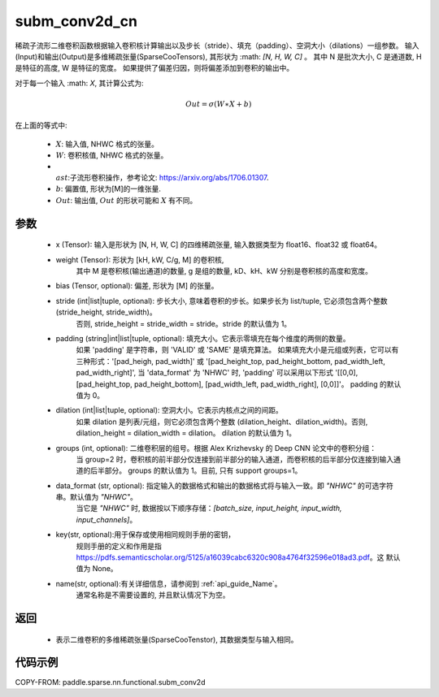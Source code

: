 .. _cn_api_paddle_sparse_nn_functional_subm_conv2d_cn:

subm_conv2d_cn
-------------------------------

.. py:function:: paddle.sparse.nn.functional.subm_conv2d(x, weight, bias=None, stride=1, padding=0, dilation=1, groups=1, data_format='NHWC', key=None, name=None)

稀疏子流形二维卷积函数根据输入卷积核计算输出以及步长（stride）、填充（padding）、空洞大小（dilations）一组参数。
输入(Input)和输出(Output)是多维稀疏张量(SparseCooTensors), 其形状为 :math: `[N, H, W, C]` 。
其中 N 是批次大小, C 是通道数, H 是特征的高度, W 是特征的宽度。
如果提供了偏差归因，则将偏差添加到卷积的输出中。

对于每一个输入 :math: `X`, 其计算公式为:

..  math::
    Out = \sigma (W \ast X + b)
在上面的等式中:

    * :math:`X`: 输入值, NHWC 格式的张量。
    * :math:`W`: 卷积核值, NHWC 格式的张量。
    * :math:`\\ast`:子流形卷积操作，参考论文: https://arxiv.org/abs/1706.01307.
    * :math:`b`: 偏置值, 形状为[M]的一维张量.
    * :math:`Out`: 输出值, :math:`Out` 的形状可能和 :math:`X` 有不同。


参数
::::::::::

    - x (Tensor): 输入是形状为 [N, H, W, C] 的四维稀疏张量, 输入数据类型为 float16、float32 或 float64。
    - weight (Tensor): 形状为 [kH, kW, C/g, M] 的卷积核,
                       其中 M 是卷积核(输出通道)的数量, g 是组的数量, kD、kH、kW 分别是卷积核的高度和宽度。
    - bias (Tensor, optional): 偏差, 形状为 [M] 的张量。
    - stride (int|list|tuple, optional): 步长大小, 意味着卷积的步长。如果步长为 list/tuple, 它必须包含两个整数 (stride_height, stride_width)。
                                         否则, stride_height = stride_width = stride。stride 的默认值为 1。
    - padding (string|int|list|tuple, optional): 填充大小。它表示零填充在每个维度的两侧的数量。
                                                 如果 'padding' 是字符串，则 'VALID' 或 'SAME' 是填充算法。
                                                 如果填充大小是元组或列表，它可以有三种形式：'[pad_heigh, pad_width]' 或 '[pad_height_top, pad_height_bottom, pad_width_left, pad_width_right]',
                                                 当 'data_format' 为 'NHWC' 时, 'padding' 可以采用以下形式
                                                 '[[0,0], [pad_height_top, pad_height_bottom], [pad_width_left, pad_width_right], [0,0]]'。
                                                 padding 的默认值为 0。
    - dilation (int|list|tuple, optional): 空洞大小。它表示内核点之间的间距。
                                           如果 dilation 是列表/元组，则它必须包含两个整数 (dilation_height、dilation_width)。否则, dilation_height = dilation_width = dilation。
                                           dilation 的默认值为 1。
    - groups (int, optional): 二维卷积层的组号。根据 Alex Krizhevsky 的 Deep CNN 论文中的卷积分组：
                              当 group=2 时，卷积核的前半部分仅连接到前半部分的输入通道，而卷积核的后半部分仅连接到输入通道的后半部分。
                              groups 的默认值为 1。目前, 只有 support groups=1。
    - data_format (str, optional): 指定输入的数据格式和输出的数据格式将与输入一致。即 `"NHWC"` 的可选字符串。默认值为 `"NHWC"`。
                                   当它是 `"NHWC"` 时, 数据按以下顺序存储：`[batch_size, input_height, input_width, input_channels]`。
    - key(str, optional):用于保存或使用相同规则手册的密钥，
                         规则手册的定义和作用是指 https://pdfs.semanticscholar.org/5125/a16039cabc6320c908a4764f32596e018ad3.pdf。这
                         默认值为 None。
    - name(str, optional):有关详细信息，请参阅到 :ref:`api_guide_Name`。
                          通常名称是不需要设置的, 并且默认情况下为空。


返回
::::::::::

    - 表示二维卷积的多维稀疏张量(SparseCooTenstor), 其数据类型与输入相同。


代码示例
::::::::::

COPY-FROM: paddle.sparse.nn.functional.subm_conv2d
